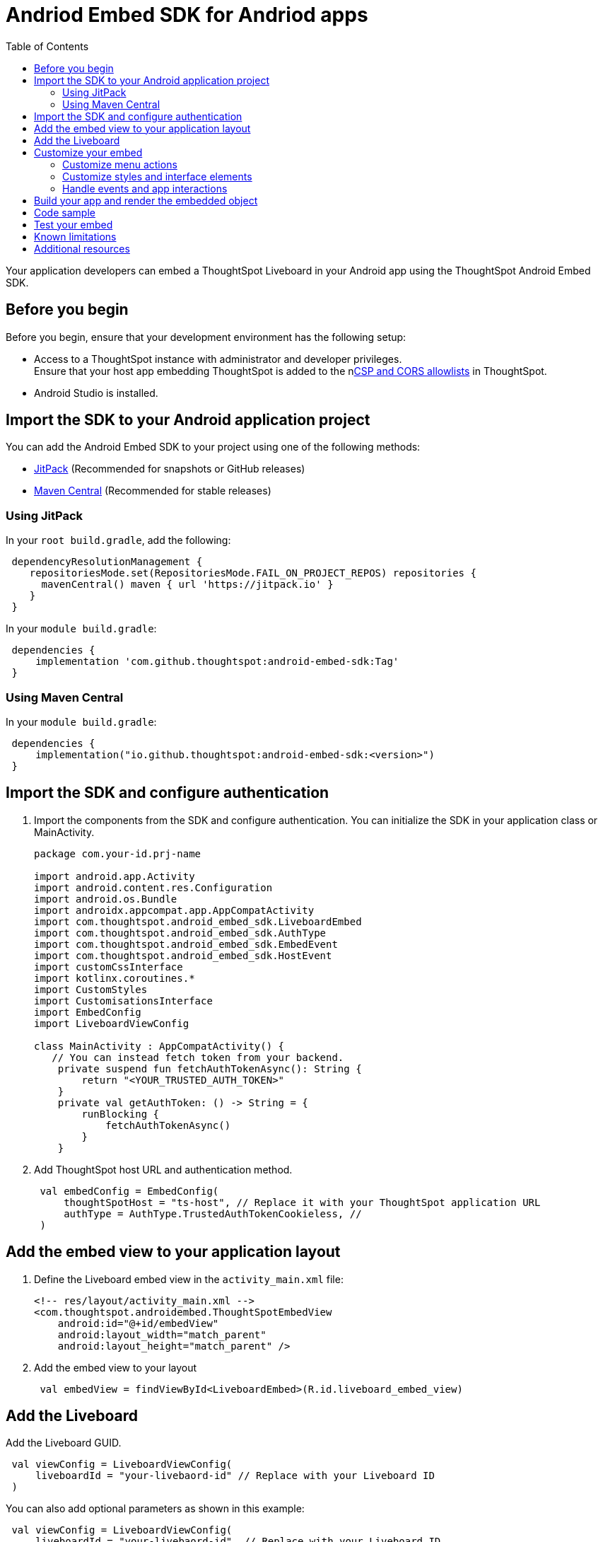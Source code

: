 = Andriod Embed SDK for Andriod apps
:toc: true
:toclevels: 3

:page-title: Embed ThoughtSpot in an Android app using Andrioid Embed SDK
:page-pageid: embed-ts-android
:page-description: Use the Android Embed SDK to embed ThoughtSpot in your Android mobile app

Your application developers can embed a ThoughtSpot Liveboard in your Android app using the ThoughtSpot Android Embed SDK.

== Before you begin

Before you begin, ensure that your development environment has the following setup:

* Access to a ThoughtSpot instance with administrator and developer privileges. +
Ensure that your host app embedding ThoughtSpot is added to the nxref:security-settings.adoc[CSP and CORS allowlists] in ThoughtSpot.
* Android Studio is installed. +

== Import the SDK to your Android application project

You can add the Android Embed SDK to your project using one of the following methods:

* xref:mobile-embed-android.adoc#_add_using_jitpack[JitPack] (Recommended for snapshots or GitHub releases)
* xref:mobile-embed-android.adoc#_add_using_maven_central[Maven Central] (Recommended for stable releases)

=== Using JitPack

In your `root build.gradle`, add the following:

[source,]
----
 dependencyResolutionManagement {
    repositoriesMode.set(RepositoriesMode.FAIL_ON_PROJECT_REPOS) repositories {
      mavenCentral() maven { url 'https://jitpack.io' }
    }
 }
----

In your `module build.gradle`:

[source,]
----
 dependencies {
     implementation 'com.github.thoughtspot:android-embed-sdk:Tag'
 }
----

=== Using Maven Central

In your `module build.gradle`:

[source,]
----
 dependencies {
     implementation("io.github.thoughtspot:android-embed-sdk:<version>")
 }
----

== Import the SDK and configure authentication

. Import the components from the SDK and configure authentication. You can initialize the SDK in your application class or MainActivity.

+
[source,kotlin]
----
package com.your-id.prj-name

import android.app.Activity
import android.content.res.Configuration
import android.os.Bundle
import androidx.appcompat.app.AppCompatActivity
import com.thoughtspot.android_embed_sdk.LiveboardEmbed
import com.thoughtspot.android_embed_sdk.AuthType
import com.thoughtspot.android_embed_sdk.EmbedEvent
import com.thoughtspot.android_embed_sdk.HostEvent
import customCssInterface
import kotlinx.coroutines.*
import CustomStyles
import CustomisationsInterface
import EmbedConfig
import LiveboardViewConfig

class MainActivity : AppCompatActivity() {
   // You can instead fetch token from your backend.
    private suspend fun fetchAuthTokenAsync(): String {
        return "<YOUR_TRUSTED_AUTH_TOKEN>"
    }
    private val getAuthToken: () -> String = {
        runBlocking {
            fetchAuthTokenAsync()
        }
    }
----

. Add ThoughtSpot host URL and authentication method.
+
[source,kotlin]
----
 val embedConfig = EmbedConfig(
     thoughtSpotHost = "ts-host", // Replace it with your ThoughtSpot application URL
     authType = AuthType.TrustedAuthTokenCookieless, //
 )
----

== Add the embed view to your application layout

. Define the Liveboard embed view in the `activity_main.xml` file:
+
[source,xml]
----
<!-- res/layout/activity_main.xml -->
<com.thoughtspot.androidembed.ThoughtSpotEmbedView
    android:id="@+id/embedView"
    android:layout_width="match_parent"
    android:layout_height="match_parent" />
----

. Add the embed view to your layout
+
[source,kotlin]
----
 val embedView = findViewById<LiveboardEmbed>(R.id.liveboard_embed_view)
----

== Add the Liveboard

Add the Liveboard GUID.

[source,Kotlin]
----
 val viewConfig = LiveboardViewConfig(
     liveboardId = "your-livebaord-id" // Replace with your Liveboard ID
 )
----

You can also add optional parameters as shown in this example:

[source,Kotlin]
----
 val viewConfig = LiveboardViewConfig(
     liveboardId = "your-livebaord-id", // Replace with your Liveboard ID
     enable2ColumnLayout = true, // sets column layout and breakpoint width
     activeTabId = "your-tab-guid", // Set a specific tab as a home tab
 )
----

== Customize your embed

To customize the embedded view, the following customization settings are available:

* Control the xref:mobile-embed-android.adoc#_customize_menu_actions[visibility of menu actions in the embedded view]
* xref:mobile-embed-android.adoc#_customize_styles_and_interface_elements[Customize the styles and UI layout] of the embedded view
* xref:mobile-embed-android.adoc#_3_advanced_handling_events_and_app_interactions[Handling events and app interactions]

=== Customize menu actions

By default, the mobile embed SDKs include a xref:mobile-embed.adoc#_menu_customization[specific set of menu actions] for Liveboard embeds in mobile view.

To disable or hide a menu action, use the `disabledActions`, `visibleActions`, or `hiddenActions` array:

[NOTE]
====
To show or hide menu actions, use either `visibleActions` or `hiddenActions`.
====

[source,Kotlin]
----
 val viewConfig = LiveboardViewConfig(
     liveboardId = "your-livebaord-id" // Replace with your Liveboard ID
     // Show only these actions
     visibleActions = listOf(
        Action.AddFilter, //Add filter menu action
        Action.Share,  // Share action
        Action.DrillDown, // Drill down action
        Action.AxisMenuFilter,  // Filter action on chart axis
        Action.AxisMenuTimeBucket,  // Time bucket option in the chart axis
     ),
     // These actions will be grayed out and not clickable
     disabledActions = listOf(Action.Download),
     // Optionally, add a tooltip text for disabled actions
     disabledActionReason = "Contact your administrator to enable this action"
 )
----

=== Customize styles and interface elements

Define CSS variables to apply custom styles.

[source,Kotlin]
----
 val viewConfig = LiveboardViewConfig(
     liveboardId = "your-livebaord-id",
     enable2ColumnLayout = true,
     customizations = CustomisationsInterface(
         style = CustomStyles(
             customCSS = customCssInterface(
                 variables = mapOf(
                    "--ts-var-primary-color" to "#0055ff",
                    "--ts-var-max-width" to "1200px",
                    "--ts-var-enable-2-column-layout" to "true",
                    "--ts-var-root-background" to "#fef4dd",
                    "--ts-var-root-color" to "#4a4a4a",
                    "--ts-var-viz-title-color" to "#8e6b23",
                    "--ts-var-viz-title-font-family" to "'Georgia','Times New Roman',serif",
                    "--ts-var-viz-title-text-transform" to "capitalize",
                    "--ts-var-viz-description-color" to "#6b705c",
                    "--ts-var-viz-description-font-family" to "'Verdana','Helvetica', sans-serif",
                    "--ts-var-viz-border-radius" to "6px",
                    "--ts-var-viz-box-shadow" to "0 3px 6px rgba(0, 0, 0, 0.15)",
                    "--ts-var-viz-background" to "#fffbf0",
                    "--ts-var-viz-legend-hover-background" to "#ffe4b5",
                    "--ts-var-liveboard-dual-column-breakpoint" to "1100px",
                    "--ts-var-liveboard-single-column-breakpoint" to "320px"
                 )
             )
         )
     )
 )
----

=== Handle events and app interactions

To listen to the events emitted by the embedded ThoughtSpot component, register xref:embed-events.adoc#embed-events[embed event] listeners.

[source,Kotlin]
----
// Register an event listener for authentication failures and custom actions
   embedView.getController()?.on(EmbedEvent.Load) { payload ->
       println("♻️ Liveboard loaded with payload: $payload")
----

To trigger actions on the embedded ThoughtSpot interface, use xref:embed-events.adoc#host-events[Host events].

[source,Kotlin]
----
// Trigger an action via a host event
   embedView.getController()?.trigger(HostEvent.ReLoad) { payload ->
       println("♻️ Liveboard reloaded with payload: $payload")
----

== Build your app and render the embedded object

Initialize the SDK, build your app, and render your embed.

[source,Kotlin]
----
 embedView.initialize(
      viewConfig = viewConfig,
      embedConfig = embedConfig,
      getAuthToken = getAuthToken
 )
----

== Code sample

[source,Kotlin]
----
package com.your-id.prj-name

import android.app.Activity
import android.content.res.Configuration
import android.os.Bundle
import androidx.appcompat.app.AppCompatActivity
import com.thoughtspot.android_embed_sdk.LiveboardEmbed
import com.thoughtspot.android_embed_sdk.AuthType
import com.thoughtspot.android_embed_sdk.EmbedEvent
import com.thoughtspot.android_embed_sdk.HostEvent
import customCssInterface
import kotlinx.coroutines.*
import CustomStyles
import CustomisationsInterface
import EmbedConfig
import LiveboardViewConfig

class MainActivity : AppCompatActivity() {
    // You can instead fetch token from your backend.
    private suspend fun fetchAuthTokenAsync(): String {
        return "<YOUR_TRUSTED_AUTH_TOKEN>"
    }

    private val getAuthToken: () -> String = {
        runBlocking {
            fetchAuthTokenAsync()
        }
    }

    override fun onCreate(savedInstanceState: Bundle?) {
        super.onCreate(savedInstanceState)
        setContentView(R.layout.activity_main)

        val embedView = findViewById<LiveboardEmbed>(R.id.liveboard_embed_view)

        val viewConfig = LiveboardViewConfig(
            liveboardId = "your-livebaord-id",
            enable2ColumnLayout = true,
            visibleActions = listOf(
                Action.AddFilter, //Add filter menu action
                Action.Share,  // Share action
                Action.DrillDown, // Drill down action
                Action.AxisMenuFilter,  // Filter action on chart axis
                Action.AxisMenuTimeBucket,  // Time bucket option in the chart axis
            ),
            // These actions will be grayed out and not clickable
            disabledActions = listOf(Action.Download),
            // Optionally, add a tooltip text for disabled actions
            disabledActionReason = "Contact your administrator to enable this action",
            customizations = CustomisationsInterface(
                // Define CSS for custom styling
                style = CustomStyles(
                    customCSS = customCssInterface(
                        variables = mapOf(
                            "--ts-var-primary-color" to "#0055ff",
                            "--ts-var-max-width" to "1200px",
                            "--ts-var-enable-2-column-layout" to "true",
                            "--ts-var-root-background" to "#fef4dd",
                            "--ts-var-root-color" to "#4a4a4a",
                            "--ts-var-viz-title-color" to "#8e6b23",
                            "--ts-var-viz-title-font-family" to "'Georgia', 'Times New Roman', serif",
                            "--ts-var-viz-title-text-transform" to "capitalize",
                            "--ts-var-viz-description-color" to "#6b705c",
                            "--ts-var-viz-description-font-family" to "'Verdana', 'Helvetica', sans-serif",
                            "--ts-var-viz-border-radius" to "6px",
                            "--ts-var-viz-box-shadow" to "0 3px 6px rgba(0, 0, 0, 0.15)",
                            "--ts-var-viz-background" to "#fffbf0",
                            "--ts-var-viz-legend-hover-background" to "#ffe4b5",
                            "--ts-var-liveboard-dual-column-breakpoint" to "1100px",
                            "--ts-var-liveboard-single-column-breakpoint" to "320px"
                        )
                    )
                )
            )
        )

        val embedConfig = EmbedConfig(
            thoughtSpotHost = "ts-host",
            authType = AuthType.TrustedAuthTokenCookieless
        )

        embedView.initialize(
            viewConfig = viewConfig,
            embedConfig = embedConfig,
            getAuthToken = getAuthToken
        )

        // Example: Listen to Reload event
        embedView.getController()?.on(HostEvent.Reload) { payload ->
            println("♻️ Liveboard reloaded with payload: $payload")
        }
    }
}
----

== Test your embed

* Check your app and verify if the embedded object loads. If you see a blank screen:

. Ensure that your ThoughtSpot host URL is correct and accessible
. Check if the authentication credentials in your code are valid
. Verify if your app has the required network permissions

* Check if your Liveboard renders with all its charts and tables. If the content is not loading:
. Check if your code has the correct Liveboard ID.
. Use `EmbedEvent.Error` to log errors and verify the logs
* Check if the Liveboard renders correctly. In case of rendering issues, adjust the frame size constraints and rerun your app.
* Check if your custom CSS specifications are applied correctly.

== Known limitations

For information about supported features and known limitations, see xref:mobile-embed.adoc#_known_limitations[Mobile embed limitations].

== Additional resources

* link:https://github.com/thoughtspot/android-embed-sdk[Android Embed SDK GitHub repo, window=_blank]
